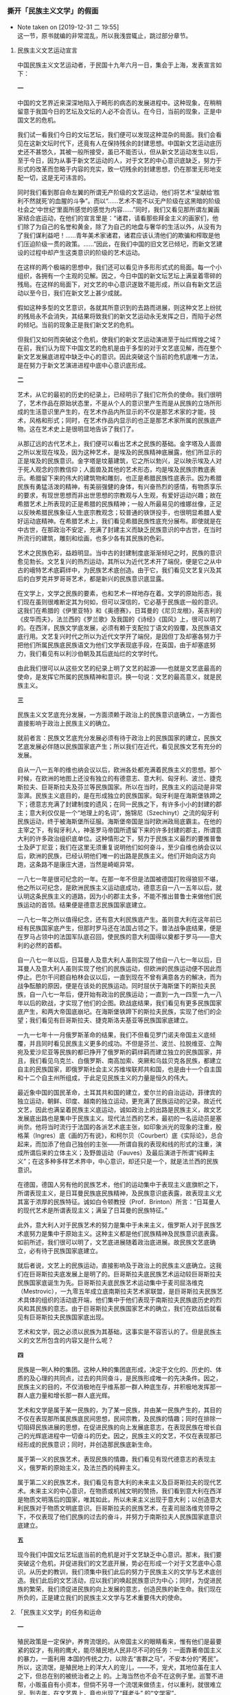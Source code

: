 *** 撕开「民族主义文学」的假面
    :PROPERTIES:
    :CUSTOM_ID: chap3sec2
    :END:

    - Note taken on [2019-12-31 二 19:55] \\
      这一节，原书就编的非常混乱，所以我浅尝辄止，跳过部分章节。
**** 民族主义文艺运动宣言
     :PROPERTIES:
     :CUSTOM_ID: 19301010
     :AUTHOR:   傅彦长
     :END:

中国民族主义文艺运动者，于民国十九年六月一日，集会于上海，发表宣言如下：

**一**

中国的文艺界近来深深地陷入于畸形的病态的发展进程中。这种现象，在稍稍留意于我国今日的艺坛及文坛的人必不会否认。在今日，当前的现象，正是中国文艺的危机。

我们试一看我们今日的文坛艺坛，我们便可以发现这种混杂的局面。我们会看见在这新文坛时代下，还竟有人在保持残余的封建思想。中国新文艺运动底历史还不甚悠久，其被一般所接受，虽已不能否认，但从新文艺运动发生以后，至于今日，因为从事于新文艺运动的人，对于文艺的中心意识底缺乏，努力于形式的改革而忽略于内容的充实，致一切残余的封建思想，仍在那里无形地支配一切，这是无可讳言的。

同时我们看到那自命左翼的所谓无产阶级的文艺运动，他们将艺术“呈献给‘胜利不然就死’的血腥的斗争”。而以“……艺术不能不以无产阶级在这黑暗的阶级社会之‘中世纪’里面所感觉的感觉为内容……”同时，我们又看见那所谓左翼画家结合底运动，在他们的宣言里是：“诸君，请看那些拜金主义的画家们，他们除了为自己的名誉和黄金，除了为自己的地盘与奢华的生活以外，从没有为了我们谋利益吧！……青年美术家诸君，诸君应该认清他们的欺骗和榨取是他们压迫阶级一贯的政策。……”因此，在我们中国的旧文艺已倾圮，而新文艺建设的过程中却产生这类意识的阶级的艺术运动。

在这样的两个极端的思想中，我们还可以看见许多形形式式的局面。每一个小组织，各拥有一个主观的见解。因之，今日中国的新文坛艺坛上满呈着零碎的残局。在这样的局面下，对文艺的中心意识遂致不能形成，所以自有新文艺运动以至今日，我们在新文艺上甚少成就。

假如这种多型的文艺意识，各就其所意识到的去路而进展，则这种文艺上纷扰的残局永不会消失，其结果将致我们的新文艺运动永无发挥之日，而陷于必然的倾圮。当前的现象正是我们新文艺的危机。

但我们又如何而突破这个危机，使我们的新文艺运动演进至于灿烂辉煌之域？在前，我们认为现下中国文艺的危机是由于多型的对于文艺底见解，而在整个新文艺发展底进程中缺乏中心的意识。因此突破这个当前的危机底唯一方法，是在努力于新文艺演进进程中底中心意识底形成。

**二**

艺术，从它的最初的历史的纪录上，已经明示了我们它所负的使命。我们很明了，艺术作品在原始状态里，不是从个人的意识里产生而是从民族的立场所形成的生活意识里产生的，在艺术作品内所显示的不仅是那艺术家的才能，技术，风格和形式；同时，在艺术作品内显示的也正是那艺术家所属的民族底产物。这在艺术史上是很明显地告诉了我们了。

从那辽远的古代艺术上，我们便可以看出艺术之民族的基础。金字塔及人面兽之所以发现在埃及，因为这种艺术，是埃及的民族精神底展露，他们所显示的正是埃及的民族意识。金字塔是坟墓建筑，它之所以勃兴，足以映示埃及人对于死人观念的宗教信仰；人面兽及其他的艺术形态，均是埃及民族宗教底表示。希腊留下来的伟大的建筑物和雕刻，也正是希腊民族性底表示。因为希腊民族有勇猛活泼的精神，有美丽强健的身体，有兴奋热烈的感情，有物质享乐的要求，有现世思想而非出世思想的宗教观与人生观，有爱好运动兴趣；故在希腊艺术上所表现的正是希腊的民族精神；一般人所最易见的维娜丝像，正足以反映希腊民族象征人生底宗教观念；较普通的铁饼投手，也很明显希腊人爱好运动底精神。在希腊艺术上，我们看见希腊民族性底充分展布。即使就是在中古世，在那政治不安定，充满了封建主义而缺乏民族意识的中古世，在当时所流行的建筑，雕刻和绘画，也多少各有其民族的色彩。

艺术之民族色彩，益趋明显。当中古的封建制度底渐渐倾圮之时，民族的意识愈见勃长。文艺复兴的热烈运动，其所以为近代艺术开了端倪，便是它之从中古的峨特艺术底羁绊中，为民族艺术底创造。由于它，我们看见文艺复兴及其后的白罗克并罗哥哥艺术，都是新兴的民族意识底显露。

在文学上，文学之民族的要素，也和艺术一样地存在着。文学的原始形态，我们现在虽则很难断定其为何如，但可以深信的，它必基于民族底一般的意识。这我们在希腊的《伊里亚特》和《奥德赛》，日耳曼的《尼贝龙根》，英吉利的《皮华而夫》，法兰西的《罗兰歌》及我国的《诗经》《国风》上，很可以明了的。在西洋，民族文学底发展，必须有赖于支配拉丁语文的毁覆，及民族语文底行用。文艺复兴时代之所以为近代文学开了端倪，是因但丁及却塞各努力于把他们所属民族底民族语文为他们文学表现底手段，在英国，由于却塞底努力，我们看见有以利沙伯朝及其后底灿烂的文学时代。

由此我们很可以从这些文艺的纪录上明了文艺的起源——也就是文艺底最高的使命，是发挥它所属的民族精神和意识。换一句说：文艺的最高意义，就是民族主义。

**三**

民族主义文艺底充分发展，一方面须赖于政治上的民族意识底确立，一方面也直接影响于政治上民族主义的确立。

就前者言：民族文艺底充分发展必须有待于政治上的民族国家的建立，民族文艺底发展必伴随以民族国家底产生；所以我们在近代，看见民族文艺有充分的发展。

自从一八一五年的维也纳会议以后，欧洲各处都充满着民族主义的思想。那个时候，在欧洲的地图上还没有独立的有德意志、意大利、匈牙利、波兰、捷克斯拉夫、巨哥斯拉夫及芬兰等民族国家。所以在当时，民族主义的运动是非常澎湃。民族主义底目的，是在形成独立的民族国家。匈牙利是在海斯堡铁蹄之下；德意志充满了封建制度的遗风；在同一民族之下，有许多小小的封建的郡主；意大利仅仅是一个“地理上的名词”，施锦尼（Szechinyt）之流的匈牙利民族运动，终于被海斯堡所征服。海斯堡帝国是当时欧洲政局底霸主。在他的主宰之下，有匈牙利人，神圣罗马帝国所遗留下来的许多封建的郡主，所谓意大利的许多政治组织底单位。这种情形之下，努力于民族主义最烈的要推普鲁士及萨丁尼亚；我们在这里无须重复说明他们如何奋斗，至少自维也纳会议以后，欧洲的民族，已经认明他们唯一的出路是民族主义。他们开始向这方向跑，这条路不是康庄大道，当然是崎岖异常。

一八七一年是很可纪念的一年。在那一年不但是法国被德国打败得狼狈不堪，他之所以可纪念，是欧洲民族主义运动底成功，德意志自一八一五年以后，就认明这条民族主义的道路，因为小的郡主太多，不能不推出普鲁士来做他们民族运动的首领。结果便是德意志民族国家底建立。

一八七一年之所以值得纪念，还有意大利民族底产生。虽则意大利在这年前已经有民族国家底产生，但那时罗马还在法国占领之下。普法战争底结果，便是在罗马占领中的法国军队底召回，使民族的意大利国得以奠都于罗马——意大利的必然的首都。

自一八七一年以后，日耳曼人及意大利人虽则实现了他自一八七一年以后，日耳曼人及意大利人虽则实现了他们的民族运动，但欧洲的民族运动便不因此而停止。巴尔干问题自柏林会议以后，一直到现在不曾有满意各方的解决，而为战争酝酿的原因，便是在该处的民族运动。同时屈伏于海斯堡下的斯拉夫民族，自一八七一年后，便开始有政治的民族运动；一直到一九一四至一九一八年以后的欧战，才实现了他们的企图。欧战底结果，我们看见有更多民族国家底产生，和两大帝国底崩圮。在海斯堡铁蹄下的斯拉夫民族，实现了他们的企望；我们看见有巨哥斯拉夫、捷克斯洛夫基亚等民族国家底建立。

一九一七年十一月俄罗斯革命的结果，我们不但看见罗门诺夫帝国主义底倾覆，并且同时看见民族主义更多的成功。不但是芬兰、波兰、拉脱维亚、立陶宛及爱沙尼亚等民族的都已挣开了俄罗斯的羁绊羁而建立独立的民族国家，并且，我们看见乌克兰、白俄罗斯、南高加索、突厥和乌兹贝克各民族，都建立自主的民族国家，即俄罗斯社会主义苏维埃联邦共和国，也是由十一个自主国和十二个自主州所组成，于此足见民族主义的力量是恒久的伟大。

最近象中国的国民革命，土耳其共和国的建立，爱尔兰的自治运动，菲律宾的独立运动，朝鲜、印度、越南的独立运动，更充满了民族运动的记录。故近代文艺，因此也满呈着民族主义底运动，诚如政治上的出路是民族主义，故文艺发展底出路也是集中于民族主义。现代法兰西的艺术，最初的一名运动员是塞尚奈。他将当时流行于法国的各派艺术底主张，如印象派光的现象的注重，殷格莱（Ingres）底《画的万有说》，和柯尔贝（Courbert）底《实际论》，总合起来，而加添了他自己独创的主张——所谓自我的表现和线的形式的注重，演成所谓后来的立体主义；及野兽运动（Fauves）及最后演进于所谓“纯粹主义”；在这多种多样艺术界中，中心意识，却还只是一个，就是法兰西的民族意识。

在德国，德国人另有他的民族艺术，他们的运动集中于表现主义底旗帜之下，所谓表现主义，是日耳曼民族底民族精神，及民族意识底表露，故表现主义尤其富于浓厚的民族特征。诚如白令顿教授（Prof．Brinton）所言：“日耳曼人的现代艺术是所谓表现主义；满呈了日耳曼的民族特征。”

此外，意大利人对于民族艺术的努力是集中于未来主义，俄罗斯人对于民族艺术底努力是集中于原始主义。这种主义都是他们民族精神及民族意识底表露。如前所述，我们很可以明了，文艺底进展随着政治底进展。故民族文艺底确立，必有待于民族国家底建立。

就后者说，文艺上的民族运动，直接影响及于政治上的民族主义底确立。这我们在巨哥斯拉夫底发展上是明了的。巨哥斯拉夫底民族艺术运动较巨哥斯拉夫民族国家底诞生为先。巨哥斯拉夫底民族艺术运动集中于麦司屈洛维克（Mestrovic），一九零五年成立底南斯拉夫艺术家联盟，是巨哥斯拉夫民族艺术具体的组织的活动底开端，他们集中于他们表现于南斯拉夫民族底历史的烈风和其民族的意志。由于巨哥斯拉夫民族国家艺术的确立，我们在欧战后就看见有巨哥斯拉夫民族国家底出现。

艺术和文学，因之必须以民族为其基础，这事实是不容否认的了。但是民族主义的文艺所包含的内容又是什么呢？

**四**

民族是一咧人种的集团。这种人种的集团底形成，决定于文化的、历史的、体质的及心理的共同点，过去的共同奋斗，是民族形成唯一的先决条件。因之，民族主义的目的，不仅消极地在乎维系那一群人种底生存，并积极地发挥那一群人底力量和增长那一群人底光辉。

艺术和文学是属于某一民族的，为了某一民族，并由某一民族产生的，其目的不仅在表现那所属民族底民间思想，民间宗教，及民族的情趣；同时在排除一切阻碍民族进展的思想，在促进民族的向上发展底意志，在表现民族在增长自己的光辉底进程中一切奋斗的历史。因之，民族主义的文艺，不仅在表现那已经形成的民族意识；同时，并创造那民族底新生命。

属于第一义的民族艺术，表现民族的情趣，我们看见有现代德意志的表现主义，俄罗斯的原始主义，及法兰西的纯粹主义。

属于第二义的民族艺术，我们看见有意大利的未来主义及巨哥斯拉夫的现代艺术。未来主义的中心意识，在物质或机械文明的赞扬，我们看到意大利在西洋是物质文明落后的国家，唯其如此，所以未来主义出现于意大利；以创造意大利民族对于物质文明底意识。巨哥斯拉夫的民族艺术，在麦司屈洛维克领导之下，不仅表现了他们民族的过去的奋斗，并努力于南斯拉夫人民族国家底意识底建立。

**五**

现今我们中国文坛艺坛底当前的危机是对于文艺缺乏中心意识。那末，我们要突破这个危机，并促进我们的文艺底开展，势必在形成一个对于文艺底中心意识。从历史的教训，我们须集中我们此后的努力于民族主义的文学与艺术底创造。我们此后的文艺活动，应以我们的唤起民族意识为中心；同时，为促进民族的繁荣，我们须促进民族的向上发展的意志，创造民族的新生命。我们现在所负的，正是建立我们的民族主义文学与艺术重要伟大的使命。

**** 「民族主义文学」的任务和运命
     :PROPERTIES:
     :CUSTOM_ID: 19311023
     :END:

**一**

殖民政策是一定保护，养育流氓的。从帝国主义的眼睛看来，惟有他们是最要紧的奴才，有用的鹰犬，能尽殖民地人民非尽不可的任务：一面靠著帝国主义的暴力，一面利用 本国的传统之力，以除去“害群之马”，不安本分的“莠民”。所以，这流氓，是殖民地上的洋大人的宠儿，——不，宠犬，其地位虽在主人之下，但总在别的被统治者之上 的。上海当然也不会不在这例子里。巡警不进帮，小贩虽自有小资本，但倘不另寻一个流氓来做债主，付以重利，就很难立足。到去年，在文艺界上，竟也出现了“拜老头” 的“文学家”。

但这不过是一个最露骨的事实。其实是，即使并非帮友，他们所谓“文艺家”的许多人，是一向在尽“宠犬”的职分的，虽然所标的口号，种种不同，艺术至上主义呀，国粹 主义呀，民族主义呀，为人类的艺术呀，但这仅如巡警手里拿着前膛枪或后膛枪，来福枪，毛瑟枪的不同，那终极的目的却只一个：就是打死反帝国主义即反政府，亦即“反 革命”，或仅有些不平的人民。

那些宠犬派文学之中，锣鼓敲得最起劲的，是所谓“民族主义文学”。但比起侦探，巡捕，刽子手们的显著的勋劳来，却还有很多的逊色。这缘故，就因为他们还只在叫，未 行直接的咬，而且大抵没有流氓的剽悍，不过是飘飘荡荡的流尸。然而这又正是“民族主义文学”的特色，所以保持其“宠”的。

翻一本他们的刊物来看罢，先前标榜过各种主义的各种人，居然凑合在一起了。这是“民族主义”的巨人的手，将他们抓过来的么？并不，这些原是上海滩上久已沈沈浮浮的 流尸，本来散见于各处的，但经风浪一吹，就漂集一处，形成一个堆积，又因为各个本身的腐烂，就发出较浓厚的恶臭来了。

这“叫”和“恶臭”有能够较为远闻的特色，于帝国主义是有益的，这叫做“为王前驱”，所以流尸文学仍将与流氓政治同在。

**二**

但上文所说的风浪是什么呢？这是因无产阶级的勃兴而卷起的小风浪。先前的有些所谓文艺家，本未尝没有半意识的或无意识的觉得自身的溃败，于是就自欺欺人的用种种美 名来掩饰，曰高逸，曰放达（用新式话来说就是“颓废”），画的是裸女，静物，死，写的是花月，圣地，失眠，酒，女人。一到旧社会的崩溃愈加分明，阶级的斗争愈加锋 利的时候，他们也就看见了自己的死敌，将创造新的文化，一扫旧来的污秽的无产阶级，并且觉到了自己就是这污秽，将与在上的统治者同其运命，于是就必然漂集于为帝国 主义所宰制的民族中的顺民所竖起的“民族主义文学”的旗帜之下，来和主人一同做一回最后的挣扎了。

所以，虽然是杂碎的流尸，那目标却是同一的：和主人一样，用一切手段，来压迫无产阶级，以茍延残喘。不过究竟是杂碎，而且多带着先前剩下的皮毛，所以自从发出宣言 以来，看不见一点鲜明的作品，宣言是一小群杂碎胡乱凑成的杂碎，不足为据的。

但在《前锋月刊》第五号上，却给了我们一篇明白的作品，据编辑者说，这是“参加讨伐阎冯军事的实际描写”。描写军事的小说并不足奇，奇特的是这位“青年军人”的作 者所自述的在战场上的心绪，这是“民族主义文学家”的自画像，极有郑重引用的价值的——“每天晚上站在那闪烁的群星之下，手里执著马枪，耳中听着虫鸣，四周飞动着 无数的蚊子，那样都使人想到法国‘客军’在菲洲沙漠里与阿剌伯人争斗流血的生活。”（黄震遐：《陇海线上》）

原来中国军阀的混战，从“青年军人”，从“民族主义文学者”看来，是并非驱同国人民互相残杀，却是外国人在打别一外国人，两个国度，两个民族，在战地上一到夜里， 自己就飘飘然觉得皮色变白，鼻梁加高，成为腊丁民族的战士，站在野蛮的菲洲了。那就无怪乎看得周围的老百姓都是敌人，要一个一个的打死。法国人对于菲洲的阿剌伯人 ，就民族主义而论，原是不必爱惜的。仅仅这一节，大一点，则说明了中国军阀为什么做了帝国主义的爪牙，来毒害屠杀中国的人民，那是因为他们自己以为是“法国的客军 ”的缘故；小一点，就说明中国的“民族主义文学家”根本上只同外国主子休戚相关，为什么倒称“民族主义”，来朦混读者，那是因为他们自己觉得有时好像腊丁民族，条 顿民族了的缘故。

**三**

黄震遐先生写得如此坦白，所说的心境当然是真实的，不过据他小说中所显示的智识推测起来，却还有并非不知而故意不说的一点讳饰。这，是他将“法国的安南兵”含糊的 改作“法国的客军”了，因此就较远于“实际描写”，而且也招来了上节所说的是非。

但作者是聪明的，他听过“友人傅彦长君平时许多谈论……许多地方不可讳地是受了他的熏陶”，并且考据中外史传之后，接着又写了一篇较切“民族主义”这个题目的剧诗 ，这回不用法兰西人了，是《黄人之血》（《前锋月刊》七号）。

这剧诗的事迹，是黄色人种的西征，主将是成吉思汗的孙子拔都元帅，真正的黄色种。所征的是欧洲，其实专在斡罗斯（俄罗斯）——这是作者的目标；联军的构成是汉，鞑 靼，女真，契丹人——这是作者的计划；一路胜下去，可惜后来四种人不知“友谊”的要紧和“团结的力量”，自相残杀，竟为白种武士所乘了——这是作者的讽喻，也是作 者的悲哀。

但我们且看这黄色军的威猛和恶辣罢——

#+BEGIN_EXAMPLE
…………

恐怖呀，煎著尸体的沸油；

可怕呀，遍地的腐骸如何凶丑；

死神捉著白姑娘拼命地搂；

美人螓首变成狞猛的髑髅；

野兽般的生番在故宫里蛮争恶斗；

十字军战士的脸上充满了哀愁；

千年的棺材泄出它凶秽的恶臭；

铁蹄践著断骨，骆驼的鸣声变成怪吼；

上帝已逃，魔鬼扬起了火鞭复仇；

黄祸来了！黄祸来了！

亚细亚勇士们张大吃人的血口。
#+END_EXAMPLE

这德皇威廉因为要鼓吹“德国德国，高于一切”而大叫的“黄祸”，这一张“亚细亚勇士们张大”的“吃人的血口”，我们的诗人却是对着“斡罗斯”，就是现在无产者专政 的第一个国度，以消灭无产阶级的模范——这是“民族主义文学”的目标；但究竟因为是殖民地顺民的“民族主义文学”，所以我们的诗人所奉为首领的，是蒙古人拔都，不 是中华人赵构，张开“吃人的血口”的是“亚细亚勇士们”，不是中国勇士们，所希望的是拔都的统驭之下的“友谊”，不是各民族间的平等的友爱——这就是露骨的所谓“ 民族主义文学”的特色，但也是青年军人的作者的悲哀。

**四**

拔都死了；在亚细亚的黄人中，现在可以拟为那时的蒙古的只有一个日本。日本的勇士们虽然也痛恨苏俄，但也不爱抚中华的勇士，大唱“日支亲善”虽然也和主张“友谊” 一致，但事实又和口头不符，从中国“民族主义文学者”的立场上，在己觉得悲哀，对他加以讽喻，原是势所必至，不足诧异的。

果然，诗人的悲哀的豫感好像证实了，而且还坏得远。当“扬起火鞭”焚烧“斡罗斯”将要开头的时候，就像拔都那时的结局一样，朝鲜人乱杀中国人，日本人“张大吃人的 血口”，吞了东三省了。莫非他们因为未受傅彦长先生的熏陶，不知“团结的力量”之重要，竟将中国的“勇士们”也看成菲洲的阿剌伯人了吗？！

**五**

这实在是一个大打击。军人的作者还未喊出他勇壮的声音，我们现在所看见的是“民族主义”旗下的报章上所载的小勇士们的愤激和绝望。这也是势所必至，无足诧异的。理 想和现实本来易于冲突，理想时已经含了悲哀，现实起来当然就会绝望。于是小勇士们要打仗了——

#+BEGIN_EXAMPLE
战啊，下个最后的决心，

杀尽我们的敌人，

你看敌人的枪炮都响了，

快上前，把我们的肉体筑一座长城。

雷电在头上咆哮，

浪涛在脚下吼叫，

热血在心头燃烧，

我们向前线奔跑。

（苏凤：《战歌》。《民国日报》载。）
#+END_EXAMPLE

#+BEGIN_EXAMPLE
去，战场上去，

我们的热血在沸腾，

我们的肉身好像疯人，

我们去把热血锈住贼子的枪头，

我们去把肉身塞住仇人的炮口。

去，战场上去，

凭着我们一股勇气，

凭着我们一点纯爱的精灵，去把仇人驱逐，

不，去把仇人杀尽。

（甘豫庆：《去上战场去》。《申报》载。）
#+END_EXAMPLE

#+BEGIN_EXAMPLE
同胞，醒起来罢，

踢开了弱者的心，

踢开了弱者的脑。

看，看，看，

看同胞们的血喷出来了，

看同胞们的肉割开来了，

看同胞们的尸体挂起来了。

（邵冠华：《醒起来罢同胞》。同上。）
#+END_EXAMPLE

这些诗里很明显的是作者都知道没有武器，所以只好用“肉体”，用“纯爱的精灵”，用“尸体”。这正是《黄人之血》的作者的先前的悲哀，而所以要追随拔都元帅之后， 主张“友谊”的缘故。武器是主子那里买来的，无产者已都是自己的敌人，倘主子又不谅其衷，要加以“惩膺”，那么，惟一的路也实在只有一个死了——

#+BEGIN_EXAMPLE
我们是初训练的一队，

有坚卓的志愿，

有沸腾的热血，

来扫除强暴的歹类。

同胞们，亲爱的同胞们，

快起来准备去战，

快起来奋斗，

战死是我们生路。

（沙珊：《学生军》。同上。）
#+END_EXAMPLE

#+BEGIN_EXAMPLE
天在啸，

地在震，

人在冲，兽在吼，

宇宙间的一切在咆哮，朋友哟，

准备着我们的头颅去给敌人砍掉。

（徐之津：《伟大的死》。同上。）
#+END_EXAMPLE

一群是发扬踔厉，一群是慷慨悲歌，写写固然无妨，但倘若真要这样，却未免太不懂得“民族主义文学”的精义了，然而，却也尽了“民族主义文学”的任务。

**六**

《前锋月刊》上用大号字题目的《黄人之血》的作者黄震遐诗人，不是早已告诉我们过理想的元帅拔都了吗？这诗人受过傅彦长先生的熏陶，查过中外的史传，还知道“中世 纪的东欧是三种思想的冲突点”，岂就会偏不知道赵家末叶的中国，是蒙古人的淫掠场？拔都元帅的祖父成吉思皇帝侵入中国时，所至淫掠妇女，焚烧庐舍，到山东曲阜看见 孔老二先生像，元兵也要指著骂道：“说‘夷狄之有君，不如诸夏之无也’的，不就是你吗？”夹脸就给他一箭。这是宋人的笔记里垂涕而道的，正如现在常见于报章上的流 泪文章一样。黄诗人所描写的“斡罗斯”那“死神捉著白姑娘拼命地搂……”那些妙文，其实就是那时出现于中国的情形。但一到他的孙子，他们不就携手“西征”了吗？现 在日本兵“东征”了东三省，正是“民族主义文学家”理想中的“西征”的第一步，“亚细亚勇士们张大吃人的血口”的开场。不过先得在中国咬一口。因为那时成吉思皇帝 也像对于“斡罗斯”一样，先使中国人变成奴才，然后赶他打仗，并非用了“友谊”，送柬帖来敦请的。所以，这沈阳事件，不但和“民族主义文学”毫无冲突，而且还实现 了他们的理想境，倘若不明这精义，要去硬送头颅，使“亚细亚勇士”减少，那实在是很可惜的。

那么，“民族主义文学”无须有那些呜呼阿呀死死活活的调子吗？谨对曰：要有的，他们也一定有的。否则不抵抗主义，城下之盟，断送土地这些勾当，在沈静中就显得更加 露骨。必须痛哭怒号，摩拳擦掌，令人被这扰攘嘈杂所惑乱，闻悲歌而泪垂，听壮歌而愤泄，于是那“东征”即“西征”的第一步，也就悄悄的隐隐的跨过去了。落葬的行列 里有悲哀的哭声，有壮大的军乐，那任务是在送死人埋入土中，用热闹来掩过了这“死”，给大家接着就得到“忘却”。现在“民族主义文学”的发扬踔厉，或慷慨悲歌的文 章，便是正在尽著同一的任务的。

但这之后，“民族主义文学者”也就更加接近了他的哀愁。因为有一个问题，更加临近，就是将来主子是否不至于再蹈拔都元帅的覆辙，肯信用而且优待忠勇的奴才，不，勇 士们呢？这实在是一个很要紧，很可怕的问题，是主子和奴才能否“同存共荣”的大关键。

历史告诉我们：不能的。这，正如连“民族主义文学者”也已经知道一样，不会有这一回事。他们将只尽些送丧的任务，永含着恋主的哀愁，须到无产阶级革命的风涛怒吼起 来，刷洗山河的时候，这才能脱出这沈滞猥劣和腐烂的运命。


**** 不通两种
     :PROPERTIES:
     :CUSTOM_ID: 19330203
     :END:

人们每当批评文章的时候，凡是国文教员式的人，大概是着眼于“通”或“不通”，《中学生》杂志上还为此设立了病院。然而做中国文其实是很不容易“通”的，高手如太史公司马迁，倘将他的文章推敲起来，无论从文字，文法，修辞的任何一种立场去看，都可以发见“不通”的处所。

不过现在不说这些；要说的只是在笼统的一句“不通”之中，还可由原因而分为几种。大概的说，就是：有作者本来还没有通的，也有本可以通，而因了种种关系，不敢通，或不愿通的。

例如去年十月三十一日《大晚报》的记载“江都清赋风潮”，在《乡民二度兴波作浪》这一个巧妙的题目之下，述陈友亮之死云：

#+BEGIN_EXAMPLE

「陈友亮见官方军警中，有携手枪之刘金发，竟欲夺刘之手枪，当被子弹出膛，饮弹而毙，警察队亦开空枪一排，乡民始后退。……」

#+END_EXAMPLE


“军警”上面不必加上“官方”二字之类的费话，这里也且不说。最古怪的是子弹竟被写得好像活物，会自己飞出膛来似的。但因此而累得下文的“亦”字不通了。必须将上文改作“当被击毙”，才妥。倘要保存上文，则将末两句改为“警察队空枪亦一齐发声，乡民始后退”，这才铢两悉称，和军警都毫无关系。——虽然文理总未免有点希奇。

现在，这样的希奇文章，常常在刊物上出现。不过其实也并非作者的不通，大抵倒是恐怕“不准通”，因而先就“不敢通”了的缘故。头等聪明人不谈这些，就成了“为艺术的艺术”家；次等聪明人竭力用种种法，来粉饰这不通，就成了“民族主义文学”者，但两者是都属于自己“不愿通”，即“不肯通”这一类里的。

**** 「最通的」文艺
     :PROPERTIES:
     :CUSTOM_ID: 19330210
     :AUTHOR:   王平陵
     :END:

鲁迅先生最近常常用何家干的笔名，在黎烈文主编的的《申报》的《自由谈》，发表不到五百字长的短文。好久不看见他老先生的文了，那种富于幽默性的讽刺的味儿，在中国的作家之林，当然还没有人能超过鲁迅先生。

不过，听说现在的鲁迅先生已跑到十字街头，站在革命的队伍里去了。那么，像他这种有闲阶级的幽默的作风，严格言之，实在不革命。我以为也应该转变一下才是！譬如：鲁迅先生不喜欢第三种人，讨厌民族主义的文艺，他尽可痛快地直说，何必装腔做势，吞吞吐吐，打这么许多湾儿。在他最近所处的环境，自然是除了那些恭颂苏联德政的献词以外，便没有更通的文艺的。他认为第三种人不谈这些，是比较最聪明的人；民族主义文艺者故意找出理由来文饰自己的不通，是比较次聪明的人。其言可谓尽深刻恶毒之能事。不过，现在最通的文艺，是不是仅有那些对苏联当局摇尾求媚的献词，不免还是疑问。如果先生们真是为着解放劳苦大众而呐喊，犹可说也；假使，仅仅是为着个人的出路，故意制造一块容易招摇的金字商标，以资号召而已。那么，我就看不出先生们的苦心孤行，比到被你们所不齿的第三种人，以及民族主义文艺者，究竟是高多少。

其实，先生们个人的生活，由我看来，并不比到被你们痛骂的小资作家更穷苦些。当然，鲁迅先生是例外，大多数的所谓革命的作家，听说，常常在上海的大跳舞场，拉斐花园里，可以遇见他们伴着娇美的爱侣，一面喝香槟，一面吃朱古力，兴高采烈地跳着狐步舞，倦舞意懒，乘着雪亮的汽车，奔赴预定的香巢，度他们真个消魂的生活。明天起来，写工人呵！斗争呵！之类的东西，拿去向书贾们所办的刊物换取稿费，到晚上，照样是生活在红绿的灯光下，沉醉着，欢唱着，热爱着。像这种优裕的生活，我不懂先生们还要叫什么苦，喊什么冤，你们的猫哭耗子的仁慈，是不是能博得劳苦大众的同情，也许，在先生们自己都不免是绝大的疑问吧！

如果中国人不能从文化的本身上做一点基础的工夫，就这样大家空喊一阵口号，糊闹一阵，我想，把世界上无论那种最新颖最时髦的东西拿到中国来，都是毫无用处。我们承认现在的苏俄，确实是有了他相当的成功，但，这不是偶然。他们从前所遗留下来的一部分文化的遗产，是多么丰富，我们回溯到十月革命以前的俄国文学，音乐，美术，哲学，科学，那一件不是已经到达国际文化的水准。他们有了这些充实的根基，才能产生现在这些学有根蒂的领袖。我们仅仅渴慕人家的成功而不知道努力文化的根本的建树，再等十年百年，乃至千年万年，中国还是这样，也许比现在更坏。

不错，中国的文化运动，也已有二十年的历史了。但是，在这二十年中，在文化上究竟收获到什么。欧美的名著，在中国是否能有一册比较可靠的译本，文艺上的各种派别，各种主义，我们是否都拿得出一种代表作，其他如科学上的发明，思想上的创造，是否能有一种值得我们记忆。唉！中国的文化低落到这步田地，还谈得到什么呢！

要是中国的文艺工作者，如不能从今天起，大家立誓做一番基本的工夫，多多地转运一些文艺的粮食，多多地树艺一些文艺的种子，我敢断言：在现代的中国，决不会产生“最通的”文艺的。

**** 官话而已
     :PROPERTIES:
     :CUSTOM_ID: 19330211
     :END:

这位王平陵先生我不知道是真名还是笔名？但看他投稿的地方，立论的腔调，就明白是属于“官方”的。一提起笔，就向上司下属，控告了两个人，真是十足的官家派势。

说话弯曲不得，也是十足的官话。植物被压在石头底下，只好弯曲的生长，这时俨然自傲的是石头。什么“听说”，什么“如果”，说得好不自在。听了谁说？如果不“如果”呢？“对苏联的当局摇尾求媚的献词”是哪些篇，“倦舞意懒，乘着雪亮的汽车，奔赴预定的香巢”的“所谓革命作家”是哪些人呀？是的，曾经有人当开学之际，命大学生全体起立，向着鲍罗廷一鞠躬，拜得他莫名其妙；也曾经有人做过《孙中山与列宁》，说得他们俩真好像没有什么两样；至于聚敛享乐的人们之多，更是社会上大家周知的事实，但可惜那都并不是我们。平陵先生的“听说”和“如果”，都成了无的放矢，含血喷人了。

于是乎还要说到“文化的本身”上。试想就是几个弄弄笔墨的青年，就要遇到监禁，枪毙，失踪的灾殃，我做了六篇“不到五百字”的短评，便立刻招来了“听说”和“如果”的官话，叫作“先生们”，大有一网打尽之慨。则做“基本的工夫”者，现在舍官许的“第三种人”和“民族主义文艺者”之外还能靠谁呢？“唉！”

然而他们是做不出来的。现在只有我的“装腔作势，吞吞吐吐”的文章，倒正是这社会的产物。而平陵先生又责为“不革命”，好像他乃是真正老牌革命党，这可真是奇怪了。——但真正老牌的官话也正是这样的。


**** 但到底是不行的：这叫作愈出愈奇
     :PROPERTIES:
     :CUSTOM_ID: 19330224
     :END:

     - Note taken on [2019-12-30 一 22:29] \\
       关于「辣椒」这几篇的时间有点混乱。
斯德丁实在不可以代表整个的日耳曼的，北方也实在不可以代表全中国。然而北方的孩子不能用辣椒止哭，却是事实，也实在没有法子想。

吸鸦片的父母生育出来的婴孩，也有烟瘾，是的确的。然而嗜辣椒的父母生育出来的婴孩，却没有辣椒瘾，和嗜醋者的孩子，没有醋瘾相同。这也是事实，无论谁都没有法子想。

凡事实，靠发少爷脾气是还是改不过来的。格里莱阿说地球在回旋，教徒要烧死他，他怕死，将主张取消了。但地球仍然在回旋。为什么呢？就因为地球是实在在回旋的缘故。

所以，即使我不反对，倘将辣椒塞在哭着的北方（！）孩子的嘴里，他不但不止，还要哭得更加利害的。

**** 对战争的祈祷
     :PROPERTIES:
     :CUSTOM_ID: 19330228
     :END:

熱河的戰爭開始了。

三月一日——上海戰爭的結束的「紀念日」，也快到了。「民族英雄」的肖像一次又一次的印刷著，出賣著；而小兵們的血，傷痕，熱烈的心，還要被人糟蹋多少時候？回憶里的炮聲和几千里外的炮聲，都使得我們帶著無可如何的苦笑，去翻開一本無聊的，但是，倒也很有几句「警句」的閒書。這警句是：

#+BEGIN_EXAMPLE
「喂，排長，我們到底上那里去喲？」——其中的一個問。

「走吧。我也不曉得。」

「丟那媽，死光就算了，走什么！」

「不要吵，服從命令！」

「丟那媽的命令！」

然而丟那媽歸丟那媽，命令還是命令，走也當然還是走。四點鐘的時候，中山路复歸于沉寂，風和葉儿沙沙的響，月亮躲在青灰色的云海里，睡著，依舊不管人類的事。

這樣，十九路軍就向西退去。

（黃震遐：《大上海的毀滅》。）
#+END_EXAMPLE

什么時候「丟那媽」和「命令」不是這樣各歸各，那就得救了。

不然呢？還有「警句」可以回答這個問題：

#+BEGIN_EXAMPLE
十九路軍打，是告訴我們說，除掉空說以外，還有些事好做！

十九路軍胜利，只能增加我們苟且，偷安与驕傲的迷夢！

十九路軍死，是警告我們活得可怜，無趣！

十九路軍失敗，才告訴我們非努力，還是做奴隸的好！

（見同書。）
#+END_EXAMPLE

這是警告我們，非革命，則一切戰爭，命里注定的必然要失敗。現在，主戰是人人都會的了——這是一二八的十九路軍的經驗：打是一定要打的，然而切不可打胜，而打死也不好，不多不少剛剛适宜的辦法是失敗。「民族英雄」對于戰爭的祈禱是這樣的。而戰爭又的确是他們在指揮著，這指揮權是不肯讓給別人的。戰爭，禁得起主持的人預定著打敗仗的計畫么？好像戲台上的花臉和白臉打仗，誰輸誰贏是早就在后台約定了的。嗚呼，我們的「民族英雄」！

**** 不要乱咬人当心咬着辣椒
     :PROPERTIES:
     :AUTHOR:   王慈
     :CUSTOM_ID: 19330228
     :END:

上海近来多了赵大爷赵秀才一批的人，握了尺棒，拚命想找到“阿Q相”的人来出气。还好，这一批文人从有色的近视眼镜里望出来认为“阿Q相”的，偏偏不是真正的阿Q。

不知道是什么来历的何家干，看了我的《提倡辣椒救国》（见本刊十二号），认北方小孩的爱嗜辣椒，为“空前绝后”的“奇闻”。倘使我那位北方朋友告诉我，是吹的牛皮，那末，的确可以说空前。而何家干既不是数千年前的刘伯温，在某报上做文章，却是像在造《推背图》。北方小孩子爱嗜辣椒，若使可以算是“奇闻”，那么吸鸦片的父母，生育出来的婴孩，为什么也有烟瘾呢？

何家干既抓不到可以出气的对象，他在扑了一个空之后，却还要振振有词，说什么：“倘使是真的，中国人可实在是一种与众不同的特别民族了。”

敢问何家干，戴了有色近视眼镜捧读《提倡辣椒救国》的时候，有没有看见“北方”两个字？（何家干既把有这两个字的句子，录在他的谈话里，显然的是看到了。）既已看到了，那末，请问斯德丁是不是可以代表整个的日耳曼？亚伯丁是不是可以代表整个的不列颠群岛？

在这里我真怀疑，何家干的脑筋，怎的是这么简单？会前后矛盾到这个地步！

赵大爷和赵秀才一类的人，想结党来乱咬人。我可以先告诉他们：我和《辣椒与橄榄》的编者是素不相识的，我也从没有写过《黄人之血》，请何家干若使一定要咬我一口，我劝他再架一副可以透视的眼镜，认清了目标再咬。否则咬着了辣椒，哭笑不得的时候，我不能负责。


**** 提倡辣椒救國
     :PROPERTIES:
     :CUSTOM_ID: 19330312
     :AUTHOR:   王慈
     :END:

记得有一次跟着一位北方朋友上天津点心馆子里去，坐定了以后，堂倌跑过来问道：

“老乡！吃些什么东西？”

“两盘锅贴儿！”那位北方朋友用纯粹的北方口音说。

随着锅贴儿端来的，是一盆辣椒。

我看见那位北方朋友把锅贴和着多量的辣椒津津有味的送进嘴里去，触起了我的好奇心，探险般的把一个锅贴悄悄的蘸上一点儿辣椒，送下肚去，只觉得舌尖顿时麻木得失了知觉，喉间痒辣得怪难受，眼眶里不自主涌着泪水，这时，我大大的感觉到痛苦。

那位北方朋友看见了我这个样子，大笑了起来，接着他告诉我，北方人的善吃辣椒是出于天性，他们是抱着“饭菜可以不要，辣椒不能不吃”的主义的；他们对于辣椒已经是仿佛吸鸦片似的上了瘾！还有北方人自小在母亲怀里，大哭的时候，倘使母亲拿一只辣茄子给小儿咬，很灵验的可以立止大哭……

现在的中国，仿佛是一个大哭时的北方婴孩，倘使要制止他讨厌的哭声，只要多多的给辣茄子他咬。

中国的人们，等于我的那位北方朋友，不吃辣椒是不会兴奋的！

**** 止哭文学
     :PROPERTIES:
     :CUSTOM_ID: 19330324
     :END:

前三年，“民族主義文學”家敲著大鑼大鼓的時候，曾經有一篇《黃人之血》說明了最高的愿望是在追隨成吉思皇帝的孫子拔都元帥之后，去剿滅“斡羅斯”。斡羅斯者，今之蘇俄也。那時就有人指出，說是現在的拔都的大軍，就是日本的軍馬，而在“西征”之前，尚須先將中國征服，給變成從軍的奴才。

當自己們被征服時，除了极少數人以外，是很苦痛的。這實例，就如東三省的淪亡，上海的爆擊，凡是活著的人們，毫無悲憤的怕是很少很少罷。但這悲憤，于將來的“西征”是大有妨礙的。于是來了一部《大上海的毀滅》，用數目字告訴讀者以中國的武力，決定不如日本，給大家平平心；而且以為活著不如死亡（“十九路軍死，是警告我們活得可怜，無趣！”），但胜利又不如敗退（“十九路軍胜利，只能增加我們苟且，偷安与驕傲的迷夢！”）。總之，戰死是好的，但戰敗尤其好，上海之役，正是中國的完全的成功。

現在第二步開始了。据中央社消息，則日本已有与滿洲國簽訂一种“中華聯邦帝國密約”之陰謀。那方案的第一條是：“現在世界只有兩种國家，一种系資本主義，英，美，日，意，法，一种系共產主義，蘇俄。現在要抵制蘇俄，非中日聯合起來……不能成功”云（詳見三月十九日《申報》）。

要“聯合起來”了。這回是中日兩國的完全的成功，是從“大上海的毀滅”走到“黃人之血”路上去的第二步。

固然，有些地方正在爆擊，上海卻自從遭到爆擊之后，已經有了一年多，但有些人民不悟“西征”的必然的步法，竟似乎還沒有完全忘掉前年的悲憤。這悲憤，和目前的“聯合”就大有妨礙的。在這景況中，應運而生的是給人們一點爽利和慰安，好像“辣椒和橄欖”的文學。這也許正是一服苦悶的對症藥罷。為什么呢？就因為是“辣椒雖辣，辣不死人，橄欖雖苦，苦中有味”的。明乎此，也就知道苦力為什么吸鴉片。

而且不獨無聲的苦悶而已，還据說辣椒是連“討厭的哭聲”也可以停止的。王慈先生在《提倡辣椒救國》這一篇名文里告訴我們說：

“……還有北方人自小在母親怀里，大哭的時候，倘使母親拿一只辣茄子給小儿咬，很靈驗的可以立止大哭……“現在的中國，仿佛是一個在大哭時的北方嬰孩，倘使要制止他討厭的哭聲，只要多多的給辣茄子他咬。”（《大晚報》副刊第十二號）

辣椒可以止小儿的大哭，真是空前絕后的奇聞，倘是真的，中國人可實在是一种与眾不同的特別“民族”了。然而也很分明的看見了這种“文學”的企圖，是在給人一辣而不死，“制止他討厭的哭聲”，靜候著拔都元帥。

不過，這是無效的，遠不如哭則“格殺勿論”的靈驗。此后要防的是“道路以目”了，我們等待著遮眼文學罷。

*** 戳穿「第三种人」
    :PROPERTIES:
    :CUSTOM_ID: chap03sec03
    :END:

**** 論「第三種人」
     :PROPERTIES:
     :CUSTOM_ID: 19321101
     :END:

這三年來，關於文藝上的論爭是沉寂的，除了在指揮刀的保護之下，掛著「左翼」的招牌，在馬克斯主義裡發見了文藝自由論，列寧主義裡找到了殺盡共匪說的論客的「理論」之外，幾乎沒有人能夠開口，然而，倘是「為文藝而文藝」的文藝，卻還是「自由」的，因為他決沒有收了盧布的嫌疑。但在「第三種人」，就是「死抱住文學不放的人」又不免有一種苦痛的豫感：左翼文壇要說他是「資產階級的走狗」。

代表了這一種「第三種人」來鳴不平的，是《現代》雜誌第三和第六期上的蘇汶先生的文章（我在這裡先應該聲明：我為便利起見，且用了「代表」，「第三種人」這些字眼，雖然明知道蘇汶先生的「作家之群」，是也如拒絕「或者」，「多少」，「影響」這一類不十分決定的字眼一樣，不要固定的名稱的，因為名稱一固定，也就不自由了）。他以為左翼的批評家，動不動就說作家是「資產階級的走狗」，甚至於將中立者認為非中立，而一非中立，便有認為「資產階級的走狗」的可能，號稱「左翼作家」者既然「左而不作」，「第三種人」又要作而不敢，於是文壇上便沒有東西了。然而文藝據說至少有一部分是超出於階級鬥爭之外的，為將來的，就是「第三種人」所抱住的真的，永久的文藝。——但可惜，被左翼理論家弄得不敢作了，因為作家在未作之前，就有了被罵的豫感。

我相信這種豫感是會有的，而以「第三種人」自命的作家，也愈加容易有。我也相信作者所說，現在很有懂得理論，而感情難變的作家。然而感情不變，則懂得理論的度數，就不免和感情已變或略變者有些不同，而看法也就因此兩樣。蘇汶先生的看法，由我看來，是並不正確的。

自然，自從有了左翼文壇以來，理論家曾經犯過錯誤，作家之中，也不但如蘇汶先生所說，有「左而不作」的，並且還有由左而右，甚至於化為民族主義文學的小卒，書坊的老闆，敵黨的探子的，然而這些討厭左翼文壇了的文學家所遺下的左翼文壇，卻依然存在，不但存在，還在發展，克服自己的壞處，向文藝這神聖之地進軍。蘇汶先生問過：克服了三年，還沒有克服好麼？回答是：是的，還要克服下去，三十年也說不定。然而一面克服著，一面進軍著，不會做待到克服完成，然後行進那樣的傻事的。但是，蘇汶先生說過「笑話」：左翼作家在從資本家取得稿費；現在我來說一句真話，是左翼作家還在受封建的資本主義的社會的法律的壓迫，禁錮，殺戮。所以左翼刊物，全被摧殘，現在非常寥寥，即偶有發表，批評作品的也絕少，而偶有批評作品的，也並未動不動便指作家為「資產階級的走狗」，而且不要「同路人」。左翼作家並不是從天上掉下來的神兵，或國外殺進來的仇敵，他不但要那同走幾步的「同路人」，還要招致那站在路旁看看的看客也一同前進。

但現在要問：左翼文壇現在因為受著壓迫，不能發表很多的批評，倘一旦有了發表的可能，不至於動不動就指「第三種人」為「資產階級的走狗」麼？我想，倘若左翼批評家沒有宣誓不說，又只從壞處著想，那是有這可能的，也可以想得比這還要壞。不過我以為這種豫測，實在和想到地球也許有破裂之一日，而先行自殺一樣，大可以不必的。

然而蘇汶先生的「第三種人」，卻據說是為了這未來的恐怖而「擱筆」了。未曾身歷，僅僅因為心造的幻影而擱筆，「死抱住文學不放」的作者的擁抱力，又何其弱呢？兩個愛人，有因為豫防將來的社會上的斥責而不敢擁抱的麼？

其實，這「第三種人」的「擱筆」，原因並不在左翼批評的嚴酷。真實原因的所在，是在做不成這樣的「第三種人」，做不成這樣的人，也就沒有了第三種筆，擱與不擱，還談不到。

生在有階級的社會裡而要做超階級的作家，生在戰鬥的時代而要離開戰鬥而獨立，生在現在而要做給與將來的作品，這樣的人，實在也是一個心造的幻影，在現實世界上是沒有的。要做這樣的人，恰如用自己的手拔著頭髮，要離開地球一樣，他離不開，焦躁著，然而並非因為有人搖了搖頭，使他不敢拔了的緣故。

所以雖是「第三種人」，卻還是一定超不出階級的，蘇汶先生就先在豫料階級的批評了，作品裡又豈能擺脫階級的利害；也一定離不開戰鬥的，蘇汶先生就先以「第三種人」之名提出抗爭了，雖然「抗爭」之名又為作者所不願受；而且也跳不過現在的，他在創作超階級的，為將來的作品之前，先就留心於左翼的批判了。

這確是一種苦境。但這苦境，是因為幻影不能成為實有而來的。即使沒有左翼文壇作梗，也不會有這「第三種人」，何況作品。但蘇汶先生卻又心造了一個橫暴的左翼文壇的幻影，將「第三種人」的幻影不能出現，以至將來的文藝不能發生的罪孽，都推給它了。

左翼作家誠然是不高超的，連環圖畫，唱本，然而也不到蘇汶先生所斷定那樣的沒出息。左翼也要托爾斯泰，弗羅培爾。但不要「努力去創造一些屬於將來（因為他們現在是不要的）的東西」的托爾斯泰和弗羅培爾。他們兩個，都是為現在而寫的，將來是現在的將來，於現在有意義，才於將來會有意義。尤其是托爾斯泰，他寫些小故事給農民看，也不自命為「第三種人」，當時資產階級的多少攻擊，終於不能使他「擱筆」。左翼雖然誠如蘇汶先生所說，不至於蠢到不知道「連環圖畫是產生不出托爾斯泰，產生不出弗羅培爾來」，但卻以為可以產出密開朗該羅，達文希那樣偉大的畫手。而且我相信，從唱本說書裡是可以產生托爾斯泰，弗羅培爾的。現在提起密開朗該羅們的畫來，誰也沒有非議了，但實際上，那不是宗教的宣傳畫，《舊約》的連環圖畫麼？而且是為了那時的「現在」的。

總括起來說，蘇汶先生是主張「第三種人」與其欺騙，與其做冒牌貨，倒還不如努力去創作，這是極不錯的。「定要有自信的勇氣，才會有工作的勇氣！」這尤其是對的。

然而蘇汶先生又說，許多大大小小的「第三種人」們，卻又因為豫感了不祥之兆——左翼理論家的批評而「擱筆」了！「怎麼辦呢」？

**** 又論「第三種人」
     :PROPERTIES:
     :CUSTOM_ID: 19330604
     :END:

戴望舒先生遠遠的從法國給我們一封通信，敘述著法國A.E.A.R.（革命文藝家協會）得了紀德的參加，在三月二十一日召集大會，猛烈的反抗德國法西斯諦的情形，並且紹介了紀德的演說，發表在六月號的《現代》上。法國的文藝家，這樣的仗義執言的舉動是常有的：較遠，則如左拉為德來孚斯打不平，法朗士當左拉改葬時候的講演；較近，則有羅曼羅蘭的反對戰爭。但這回更使我感到真切的歡欣，因為問題是當前的問題，而我也正是憎惡法西斯諦的一個。不過戴先生在報告這事實的同時，一併指明了中國左翼作家的「愚蒙」和像軍閥一般的橫暴，我卻還想來說幾句話。但希望不要誤會，以為意在辯解，希圖中國也從所謂「第三種人」得到對於德國的被壓迫者一般的聲援，——並不是的。中國的焚禁書報，封閉書店，囚殺作者，實在還遠在德國的白色恐怖以前，而且也得到過世界的革命的文藝家的抗議了。我現在要說的，不過那通然裡的必須指出的幾點。

那通信敘述過紀德的加入反抗運動之後，說道——

#+BEGIN_EXAMPLE

「在法國文壇中，我們可以說紀律是『第三種人』，……自從他在一八九一年……起，一直到現在為止，他始終是一個忠實於他的藝術的人。然而，忠實於自己的藝術的作者，不一定就是資產階級的『幫閒者』，法國的革命作家沒有這種愚蒙的見解（或者不如說是精明的策略），因此，在熱烈的歡迎之中，紀德便在群眾之間發言了。」
#+END_EXAMPLE

這就是說：「忠實於自己的藝術的作者」，就是「第三種人」，而中國的革命作家，卻「愚蒙」到指這種人為全是「資產階級的幫閒者」，現在已經由紀德證實，是「不一定」的了。這裡有兩個問題應該解答。

第一，是中國的左翼理論家是否真指「忠實於自己的藝術的作者」為全是「資產階級的幫閒者」？據我所知道，卻並不然。左翼理論家無論如何「愚蒙」，還不至於不明白「為藝術的藝術」在發生時，是對於一種社會的成規的革命，但待到新興的戰鬥的藝術出現之際，還拿著這老招牌來明明暗暗阻礙他的發展，那就成為反動，且不只是「資產階級的幫閒者」了。至於「忠實於自己的藝術的作者」，卻並未視同一律。因為不問那一階級的作家，都有一個「自己」，這「自己」，就都是他本階級的一分子，忠實於他自己的藝術的人，也就是忠實於他本階級的作者，在資產階級如此，在無產階級也如此。這是極顯明粗淺的事實，左翼理論家也不會不明白的。但這位——戴先生用「忠實於自己的藝術」來和「為藝術的藝術」掉了一個包，可真顯得左翼理論家的「愚蒙」透頂了。

第二，是紀德是否真是中國所謂的「第三種人」？我沒有讀過紀德的書，對於作品，沒有加以批評的資格。但我相信：創作和演說，形式雖然不同，所含的思想是決不會兩樣的。我可以引出戴先生所紹介的演說裡的兩段來——

#+BEGIN_EXAMPLE

「有人會對我說：『在蘇聯也是這樣的。』那是可能的事；但是目的卻是完全兩樣的，而且，為了要建設一個新社會起見，為了把發言權給與那些一向做著受壓迫者，一向沒有發言權的人們起見，不得已的矯枉過正也是免不掉的事。

「我為什麼並怎樣會在這裡贊同我在那邊所反對的事呢？那就是因為我在德國的恐怖政策中，見到了最可歎最可憎的過去底再演，在蘇聯的社會創設中，我卻見到一個未來的無限的允約。」
#+END_EXAMPLE

這說得清清楚楚，雖是同一手段，而他卻因目的之不同而分為贊成或反抗。蘇聯十月革命後，側重藝術的「綏拉比翁的兄弟們」這團體，也被稱為「同路人」，但他們卻並沒有這麼積極。中國關於「第三種人」的文字，今年已經匯印了一本專書，我們可以查一查，凡自稱為「第三種人」的言論，可有絲毫近似這樣的意見的麼？倘其沒有，則我敢決定地說，「不可以說紀德是『第三種人』」。

然而正如我說紀德不像中國的「第三種人」一樣，戴望舒先生也覺得中國的左翼作家和法國的大有賢愚之別了。他在參加大會，為德國的左翼藝術家同伸義憤之後，就又想起了中國左翼作家的愚蠢橫暴的行為。於是他臨末禁不住感慨——

#+BEGIN_EXAMPLE

「我不知道我國對於德國法西斯諦的暴行有沒有什麼表示。正如我們的軍閥一樣，我們的文藝者也是勇於內戰的。在法國的革命作家們和紀德攜手的時候，我們的左翼作家想必還在把所謂『第三種人』當作唯一的敵手吧！」
#+END_EXAMPLE

這裡無須解答，因為事實具在：我們這裡也曾經有一點表示，但因為和在法國兩樣，所以情形也不同；刊物上也久不見什麼「把所謂『第三種人』當作唯一的敵手」的文章，不再內戰，沒有軍閥氣味了。戴先生的豫料，是落了空的。

然而中國的左翼作家，這就和戴先生意中的法國左翼作家一樣賢明瞭麼？我以為並不這樣，而且也不應該這樣的。如果聲音還沒有全被削除的時候，對於「第三種人」的討論，還極有從新提起和展開的必要。戴先生看出了法國革命作家們的隱衷，覺得在這危急時，和「第三種人」攜手，也許是「精明的策略」。但我以為單靠「策略」，是沒有用的，有真切的見解，才有精明的行為，只要看紀德的講演，就知道他並不超然於政治之外，決不能貿貿然稱之為「第三種人」，加以歡迎，是不必別具隱衷的。不過在中國的所謂「第三種人」，卻還複雜得很。

所謂「第三種人」，原意只是說：站在甲乙對立或相鬥之外的人。但在實際上，是不能有的。人體有胖和瘦，在理論上，是該能有不胖不瘦的第三種人的，然而事實上卻並沒有，一加比較，非近於胖，就近於瘦。文藝上的「第三種人」也一樣，即使好像不偏不倚罷，其實是總有些偏向的，平時有意的或無意的遮掩起來，而一遇切要的事故，它便會分明的顯現。如紀德，他就顯出左向來了；別的人，也能從幾句話裡，分明的顯出。所以在這混雜的一群中，有的能和革命前進，共鳴；有的也能乘機將革命中傷，軟化，曲解。左翼理論家是有著加以分析的任務的。

如果這就等於「軍閥」的內戰，那麼，左翼理論家就必須更加繼續這內戰，而將營壘分清，拔去了從背後射來的毒箭！

**** 关于《文新》与胡秋原的文艺论辩
     :PROPERTIES:
     :AUTHOR:   苏汶
     :CUSTOM_ID: 19320701
     :END:

首先要声明，我写这篇文章是并没有什么野心的，这是说，我并不是看别人“战”得有趣，于是自己也卷起袖子来一手；我更不敢有对任何方面挑“战”的意思。这一切，自己也很明白，都不配。不过，我如此见到，我便如此说。

近来，很少看书，尤其是很少看那些据说要销到七八千份以上的国内诸文艺杂志或报章。但是一个极碰巧的机会却终于使我看到了登在《读书杂志》第二卷第一期上的胡秋原先生的《钱杏邨理论之清算》和《文艺新闻》第五十六号上的没有署名的《自由人的文化运动》这两篇煌煌大文。这两篇表面上似乎没有多大连续性而实际上是十分针锋相对的文章上附的那句“标语”：马克思主义文艺理论之拥护。我记得，钱杏邨先生也是曾经把自己视为百分之百的马克思主义者的。

这是文艺舞台替我们排演的一出《新双包案》。

我呢，当然没有能力来判断哪一位包公是真，哪一位包公是假。在前台是看不出真假的。到后台去，不过后台也许还是看不出。

写到这里，我想起一个极陈旧的笑话来。

笑话本来就无聊，笑话而陈旧似乎更可以不必说。不过，被所有的党员都读熟了的《三民主义》里面的话都可在写给党员看的文章里被几百次几千次地引用，那么在我这篇狗屁不值钱的文章里说上一个陈旧的笑话似乎没有什么要紧吧。

从前有一个商人，一个秀才，一个富翁和一个乞丐同在一座庙里避雪。因为无聊，联句吧。题目不用说，是“雪”。这首诗的头三句是这样的：

#+BEGIN_EXAMPLE
大雪纷纷坠地（商人）
都是皇家瑞气（秀才）
再落三年何妨（富翁）
#+END_EXAMPLE

再落三年雪，那还得了。叫化子于是生了气，他忘记了诗题，便这样地破口大骂起来：

#+BEGIN_EXAMPLE
放你娘的狗屁！
#+END_EXAMPLE

我向排演《双包案》的戏场的后台偷看了几眼，结论是没有，我只想起这个笑话来。确实，这一次的文艺论战（也许每一次的文艺论战都如此）是和破庙里的联句活脱活像：文艺这东西便是那题目，于是，各人说各人的话，而且，要两方面都同意的结论是决不会有的。

孔夫子这个人确实没有很彻底的思想，尽可以不必硬拖进马克思祠堂，可是他却确实说过几句聪明话。他说：“道不同不相为谋。”我这篇文章平凡得很，只不过想发挥一些这句古话在这次文艺论战上的应用；因此，我这篇文章又名“道不同相为谋说”。

废话少讲，我们来看一看论战的来历。

起初当然是导源于俄罗斯。一些名字长得不容易记清楚的人们争论着，在我们还没有梦想到天下有这么一个问题的时候就争论着。后来闹到日本，日本人似乎没有俄罗斯人那么聪明，说来说去还是俄罗斯人所早就说过的这几句话，没有胡秋原先生所要求于钱杏邨先生的“独创”。假使转借胡先生向福禄特尔借来的话来说，那么日本人就已经做了第二个拿女人来比花的头等蠢才了。于是，这些同一的话又借道东京而来到上海，只用四角方方的文字一写，便俨然成为中国人自己的理论。

其实，说到理论，我们还不如老老实实，现现成成地向俄罗斯人批发些来倒不至于闹大笑话，至于说“新花样”，钱杏邨先生固然耍不出来，胡秋原先生也一样；不过胡先生还算能抱定从一而终主义，蒲力哈诺夫，而钱先生呢，不免要东拉拉，西扯扯。

这一点，左翼文坛的近来的指导者是高明得多了。他们不再提出那些“艺术的起源”或“艺术的定义”这些书呆子气的问题来，只看定目前的需要切实地，按部就班地讨论着，决定着又执行着。

可是左翼文坛自身的“奥伏赫变”到现在这地步也不是一朝一夕的事情。它在中国摆下擂台以来，第一个来打擂台的是鲁迅先生。他老人家说：“我们要理论。”于是有人便把蒲力哈诺夫和卢那却尔斯基译了些出来；虽然译得不十分看得懂，可是鲁迅先生满意了。接着茅盾先生又跳上擂台。“我们不要听十八句江湖诀，我们要看货色”，他说。货色纵然依旧没有拿出来，可是艺术的技巧的问题是开始被重视，被讨论。于是茅盾先生也满意了。而现在，想不到还有胡秋原先生会从谁也不敢显一显好身手的人群中跳将出来，而据说，他的拳头又是少林嫡派。当然，胡秋原先生将来会不会也像鲁迅先生和茅盾先生那样地满意而去是谁也不敢断言；但是在今日已经明显地立定了脚跟的左翼文坛再不会因这次论战而变换态度却可以料想得到。因此，据我个人愚见，这一场笔战是不会有使两方面都“满意”的结果。

何以见得？道不同不相为谋。

统观胡先生的大文，从他的蒲力哈诺夫崇拜，对文学的指导生活的理论或主张的非议，一切等等看来，我们可以认识他是一个绝对的非功利论者。反过来，左翼文坛的指导理论家们却正指出哪一种文学有用，哪一种文学没有用，我们要哪一种，我们不要哪一种。这两种马克思主义者之间的距离是不可以道理计的。

其实，我们单说左翼文坛是马克思主义者似乎还是不适当；我们应当说他们是“马克思列宁主义者”。这其间的分别就是他们现在没工夫来讨论什么真理不真理，他们只看目前的需要。是一种目前主义。我们与其把他们的主张当做学者式的理论，却还不如把它当做政治家式的策略，当做行动；而且这策略，这行动实际上也就是理论。目前的需要改变了，他们的主张便也随之而变；这才是，“辩证”。

你会不会称轻重？什么真理，什么文艺，假使比起整个的无产阶级解放运动来，还称得出几斤几两？亭子间里的真理吧！小资产阶级狗男女的文艺吧！你假使真是一个前进的战士，你便不会再要真理，再要文艺了。

譬如拿他们所提倡的文艺大众化这问题来说吧。他们鉴于现在劳动者没有东西看，在那里看陈旧的充满了封建气味的（这就是说，有害的）连环图画和唱本。于是他们便要作家们去写一些有利的连环图画和唱本来给劳动者们看。这个，像胡先生之类的批评家当然是要反对了；不但胡先生，恐怕每一个死抱住文学不肯放手的人都要反对。这样低级的形式还生产得出好的作品吗？确实，连环图画里是产生不出托尔斯泰，产生不出弗罗培尔来的。这一点难道左翼理论家们会不知道，他们断然不会那么蠢。但是，他们要弗罗培尔什么用呢？要托尔斯泰什么用呢？他们不但根本不会叫作家们去做成弗罗培尔或托尔斯泰，就是有了，他们也是不要，至少他们“目前”是不要。而且这不要是对的，辩证的。也许将来，也许将来他们会原谅，不过此是后话。

胡秋原先生把卢那却尔斯基称为“官僚，纨绔子，莫明其妙”，何其毒视之深！其实，从这里我们正可以看出胡先生是永远不会了解卢那却尔斯基的。卢那却尔斯基有一次曾经把托尔斯泰非议得很利害，但是在托氏百年祭时又把他恭维得很利害。他的话筒直有点如出二口。何其前后矛盾一至于此，何其不顾所谓“真理”一至于此！其实，托氏被“不要”于万方多难之秋，而旋又被“原谅”于国泰民安之日，是很有道理的。

你假使是真的马克思主义者便不该非难卢那却尔斯基。“莫明其妙”，说他太会变卦。变卦就是辩证法。有人说辩证法是中国古已有之，一部《易经》便是。可惜我对于辩证法和《易经》两者都没有深切的研究，不敢有所发挥。不过我知道，《易经》云胡哉？变卦而已。

话似乎愈说愈远了，应该拉回来。但是，我之所以如此说，无非是想说明左翼文坛的一切主张都无非是行动，并且一切行动都是活的。而胡秋原先生不明白。左翼文坛已经屡次向胡先生暗示了，甚至说明了，叫他不要空谈真理，离开行动是没有什么真理的。而胡先生还是不明白。胡先生固然会说，行动没有真理是不正确的行动；但左翼文坛也会说，真理没有行动便是不正确的真理。那么，这场论战会有什么结果呢？

胡秋原先生纵然以马克思主义相标榜；其实，他充其量不过是一个书呆子马克思主义者。这种马克思主义者老喜欢从最遥远，最难解决的问题说起，而据他们说，这是根本的问题。例如，一提起艺术便要谈到艺术的定义，不但谈到，而且定要把它当作“谈艺术的第一个问题”，如胡先生所说。固然，胡先生是继承了蒲力哈诺夫的道统把这么一个奥妙不堪的问题轻易地用“艺术是形象而思索”八个大字来解决了，似乎这便是天经地义似的，骂钱杏邨先生不懂得这个便不配谈艺术。其实天下哪有这样简单的事情！马克思的一部《资本论》里面你找得出资本的定义吗？这整整的三卷书才是资本的定义呢。真正的马克思主义者难道可以说马克思连资本的定义弄不清楚，不配谈经济问题吗？只有书呆子才会左来一个定义，右来一个定义。

耽误大事正就是这种类似定义的问题。一些热衷于真理的马克思主义者们不会把自己关在图书馆里。人类学，考古学。寒窗重检点，再读十年书。照这样，也难怪左翼文坛要说这是“教训民众等待主义了”。

严格地说，蒲力哈诺夫也不免带一些这种书呆子的气氛。你瞧，蒲力哈诺夫的政治理论是终于被列宁所攻击了；而现在，甚至他的艺术理论都据说有点站不住了。书呆子毕竟要不得，没有用。

记得从前章太炎曾经大大地宣传过书呆子主义，说世界上什么惊天动地的大事业都是书呆子做出来的。然而章太炎在政治上终于要不得，也就是书呆子主义在那里作祟。学院式的马克思主义者，其章太炎之流欤？

此之谓秀才造反，三年不成大事。

因此，我们纵然承认胡秋原先生的每一句话都是一百二十分地合乎马克思主义的，但左翼文坛在“能够行动”，这一点上就已经比这一百二十分的马克思主义者更合乎马克思主义一点了。纵然左翼文坛也承认胡秋原先生的每一句话都是一百二十分地合乎马克思主义的，但他们必然地还要攻击他，就像列宁攻击蒲力哈诺夫一样，因为他妨碍行动，而妨碍行动这一点就是反马克思主义的。胡先生纵然写十部洋洋四十万言的《唯物史观艺术论》也没有用，至少“目前”没有用，左翼文坛是依然要把他来非难的，因为现在还没有到列宁可以原谅蒲力哈诺夫，卢那却尔斯基可以原谅托尔斯泰的时候。

自己不站在“不自由的，有党派的”群众中，不说话是聪明的。

从这里，我们看出两个绝对不同的立场了。一方面重实践，另一方面只要书本；一方面负着政治的使命，另一方面却背着真理的招牌。于是这两种马克思主义是愈趋愈远，几乎背道而驰了。

萧伯纳说无产阶级的代表人是既懂得无产阶级又懂资产阶级的，而资产阶级的代言人是两者都不懂。让我来做一次“头等的蠢才”吧。我要模仿萧伯纳的口气来说。马克思列宁主义者是既懂得列宁主义又懂得马克思主义的；但书呆子马克思主义者，要是分析到终极，是既不懂列宁主义又不懂得马克思主义。

不过，胡先生听人说他不懂列宁主义便会跳起来，会反问我一声：“那么你自己懂不懂列宁主义呢？”那便真会把我问得哑口无言了。

确实，胡先生曾经指出过文艺上的“目的意识论不过是列宁之政治理论在文艺上之机械的适用”，话固然不错，但从“不过是”和“机械的”等字样上看来，胡先生至少是暗示着列宁主义也不过尔尔，是暗示着列宁主义用不到文艺上来。

万一不幸，胡先生是真懂得列宁主义的，说胡先生不懂的人自己倒做了天字第一号的傻瓜，那么我真不知胡先生是何居心了。难怪有人会说胡先生是故意把马克思主义从实际行动中“解放”出来，故意使它成为死的，书本的，缓冲革命运动的，而实际上是替无产阶级的敌人服务的马克思主义。

其实，胡先生还不如让人说书呆子吧。这样是比较有利，这样倒还有做一个蒲力哈诺夫的希望。也许将来的大学里会有“胡秋原学院”呢，就像俄罗斯的大学有“蒲力哈诺夫学院”一样。

在“智识阶级的自由人”和“不自由的，有党派的”阶级争着文坛的霸权的时候，最吃苦的，却是这两种人之外的第三种人。这种第三种人便是所谓作者之群。

作者，老实说，是多少带点我前面所说起的死抱住文学不肯放手的气味的；否则，他也决不会在成千成万的事业中选定了这个最没出息的事业（也许说职业好一点吧）来做。只要张开眼睛来看，不写东西的便罢，写一点东西的都斤斤乎艺术的价值便可知道。甚至如史铁儿先生所说“一举成名天下知”这一类下意识，平心而论，也人人多少有一点。究竟人非圣贤，同时也并非个个是马克思和列宁。

但是在现今这局面下，作者是处了怎样个地位呢？

最初，在根本还没有什么阶级文学的观念打到作者脑筋里去的时候，作者还在梦想文学是个纯洁的处女。但不久，有人告诉他说，她不但不是一个处女，甚至是一个人尽可夫的卖淫妇，她可以今天卖给资产阶级，明天又卖给无产阶级。这个，作者在刚听到的时候似乎就有点意外了；不过据说是事实，于是也就没有方法否认。既而，因为文学这卖淫妇似乎还长得不错，于是资产阶级想占有她，无产阶级也想占有她。于是文学便只能打算从良。从良以后呢？作者便“从此萧郎是路人”。

你瞧，不是有好多大大小小的作者是搁起了笔吗？

固然，有一部分作者还想把她从一个深如海的侯门中拉回来，而另一部分就索性爽爽快快陪嫁了过去。

前面那种作者是正在那儿被“不要”，可以不必说。对于后面那种作者呢，要是要的，可是规矩很严，要你做另外一种人。终于，文学不再是文学了，变为连环图画之类；而作者也不再是作者了，变为煽动家之类。死抱住文学不放的作者们是终于只能放手了。然而你说他们舍得放手吗？他们还在恋恋不舍地要艺术的价值。

我这样说，并不是怪左翼文坛不该这样霸占文学。他们这样办是对的，为革命，为阶级。不过他们有一点不爽快，不肯干脆说一声文学现在是不需要，至少暂时不需要。他们有时侯也会掮出艺术的价值来给所谓作者们尝一点甜头，可以让他安心地来陪嫁。其实，这样一来，却反把作者弄得手足无措了。为文学呢，为革命？还是两者都为？还是有时候为文学，有时候为革命？

在这一点上，我倒觉得启蒙时代的批评家李初梨先生诸人要痛快得多。他老实先问你，是为文学而革命呢，还是为革命而文学？肯定前半个问题的，走吧；肯定后半个问题的，到这儿来。

正因为有这一班无所适从的作者的存在，胡秋原先生便又以艺术保护者的资格而出现了。他叫人不要碰艺术。这种自由主义的创作理论应该是受作者的欢迎的。但不幸胡先生也不是一个彻底的自由主义者。他猛烈地攻击那种有目的意识的文学：照这看来，你还是不允许作者有整个的自由的。万一胡先生叫人不准碰艺术的态度是这样：你们不要碰，让我来；那可不是同样的不自由？

在人人都不肯让步的今日，诚哉，难乎其为作家？

人各有其道，人各以其道非他人之道。你说着我所不要听的话，我说着你所不要听的话。联句正联得起劲呢。只有作者，有其道而不敢言，更不敢拿来非他人之道。他只想替文学，不管是煽动的也好，暴露的也好，留着一线残存的生机，但是又怕被料事如神的指导者们算出命来，派定他是那一阶级的狗。

在“目前”这情形下，愚盲是幸福，而沉默是聪明的。

**** 论「第三种人」
     :PROPERTIES:
     :CUSTOM_ID: 19340101
     :AUTHOR:   梁实秋
     :END:

     - Note taken on [2019-12-31 二 20:33] \\
       《一个都不宽恕》的复制上限到了，我无法在里面复制文章了。
     - Note taken on [2019-12-31 二 20:29] \\
       这篇文章收录在《偏见集》，但是我手头上没有这本书，互联网上也搜索不到，所以这个 CUSTOM_ID 并不准确。

鲁迅先生最近到北平，做过数次演讲，有一次讲题是“第三种人”。据报纸所记，其演讲的主旨大致是和他在《现代》二卷一期上所发表的那篇论文差不多，不过这一回花样略为翻新一些。这一回他举了一个譬喻说，胡适之先生所倡导的新文学运动，是穿着皮鞋踏入文坛，现在的普罗运动，是赤脚的也要闯入文坛。随后报纸上就有人批评说，鲁迅先生演讲的那天既未穿皮鞋亦未赤脚，而登着一双帆布胶皮鞋，正是“第三种人”。

非赤即白，非友即敌，非左即右，非普罗阶级即资产阶级，非革命即反革命——这一套的逻辑，我们是已经听过不少了。鲁迅先生之根本否认“第三种人”亦不过是此种逻辑运用到文学上的一例而已。

第一种人是普罗文学家，第二种人是资产阶级文学家，第三种人根本不存在。故文学家只有两种。第一种人是“新兴”，其成功是有“必然性”的；第二种人如无著作发表，则系“没落”，如有著作发表，则为“落伍”，如胆敢在理论上有所声辩，则系“作最后之挣扎”。这已经成为一种公式了。然而这只是一种分类法，以资产的有无来做标准，人类自然是可以分为两个阶级，没有“第三种人”存在的余地。但是若换一个标准，分类法也就随之而异了。例如：按照印度婆罗门教的规律，人是分为四个阶级了；按照批评家安诺德在《文化与混乱》里所讲，人是分为三个型类了；按照人类学家的方法，皮肤的颜色，头发的曲直，无不可为分类的标准；按照欧洲中古的星相学，人又可分为四类不同的气质；按照中国的算命先生，又有五行之说。总之，分来分去，人类还是人类。分类的标准不止一个，资产阶级与无产阶级之说只是一种分类法的结果。在这一种分类法之下，若没有第三种人的存在的可能，在另一种标准之下，也许不但有第三种人，还许有第四种人。

To Be Continue

